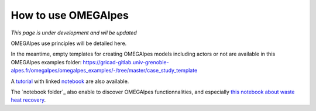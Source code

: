 How to use OMEGAlpes
====================

*This page is under development and wil be updated*

OMEGAlpes use principles will be detailed here.

In the meantime, empty templates for creating OMEGAlpes models including
actors or not are available in this OMEGAlpes examples folder:
https://gricad-gitlab.univ-grenoble-alpes.fr/omegalpes/omegalpes_examples/-/tree/master/case_study_template

A `tutorial`_ with linked `notebook`_ are also available.

The `notebook folder`_ also enable to discover OMEGAlpes functionnalities, and
especially `this notebook about waste heat recovery`_.

.. _tutorial: https://gricad-gitlab.univ-grenoble-alpes.fr/omegalpes/omegalpes_examples/-/blob/master/tutorials/Tutorial_OMEGAlpes_2020.md
.. _notebook: https://gricad-gitlab.univ-grenoble-alpes.fr/omegalpes/omegalpes_examples/-/blob/master/notebooks/To_Modify__PV_self_consumption_eng.ipynb
.. _notebook folder:https://gricad-gitlab.univ-grenoble-alpes.fr/omegalpes/omegalpes_examples/-/tree/master/notebooks
.. _this notebook about waste heat recovery: https://gricad-gitlab.univ-grenoble-alpes.fr/omegalpes/omegalpes_examples/-/blob/master/notebooks/article_2021_MPDI_waste_heat.ipynb

